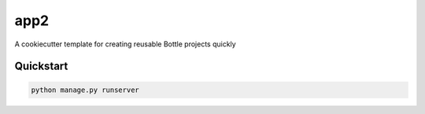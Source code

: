 ===============================
app2
===============================

A cookiecutter template for creating reusable Bottle projects quickly


Quickstart
----------

.. code-block:: bash

    python manage.py runserver

